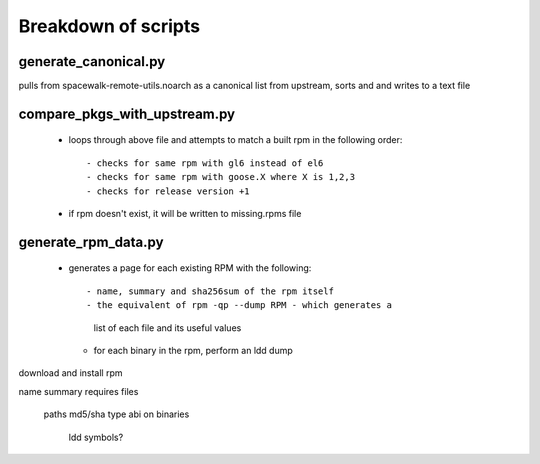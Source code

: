Breakdown of scripts
--------------------

generate_canonical.py
=====================

pulls from spacewalk-remote-utils.noarch as a canonical 
list from upstream, sorts and and writes to a text file

compare_pkgs_with_upstream.py
=============================

 - loops through above file and attempts to match a built rpm 
   in the following order::

   - checks for same rpm with gl6 instead of el6
   - checks for same rpm with goose.X where X is 1,2,3
   - checks for release version +1 

 - if rpm doesn't exist, it will be written to missing.rpms file

generate_rpm_data.py
====================

 - generates a page for each existing RPM with the following::

   - name, summary and sha256sum of the rpm itself
   - the equivalent of rpm -qp --dump RPM - which generates a 
     list of each file and its useful values
   - for each binary in the rpm, perform an ldd dump


download and install rpm

name
summary
requires
files
 paths
 md5/sha
 type
 abi on binaries
  ldd
  symbols?


